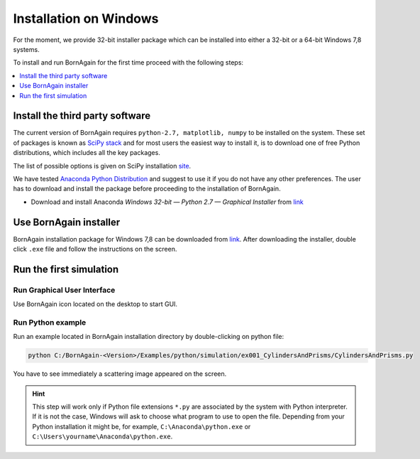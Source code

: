 .. _installation_windows:


Installation on Windows
----------------------------------------------------

For the moment, we provide 32-bit installer package which can be installed into either a 32-bit or a 64-bit Windows 7,8 systems.

To install and run BornAgain for the first time proceed with the following steps:

.. contents::
   :depth: 1
   :local:
   :backlinks: none


Install the third party software
^^^^^^^^^^^^^^^^^^^^^^^^^^^^^^^^^^^^

The current version of BornAgain requires ``python-2.7, matplotlib, numpy``
to be installed on the system. These set of packages is known as `SciPy stack <http://www.scipy.org>`_  and for most users
the easiest way to install it, is to download one of free Python distributions, which includes all the key packages.

The list of possible options is given on SciPy installation `site <http://www.scipy.org/install.html>`_.

We have tested  `Anaconda Python Distribution <https://store.continuum.io/cshop/anaconda>`_  and suggest to use it if you do not have any other preferences.
The user has to download and install the package before proceeding to
the installation of BornAgain.

* Download and install Anaconda *Windows 32-bit — Python 2.7 — Graphical Installer* from `link <http://continuum.io/downloads>`_ 




Use BornAgain installer
^^^^^^^^^^^^^^^^^^^^^^^^^^^^^^^^^^^^
BornAgain installation package for Windows 7,8 can be downloaded from `link <http://apps.jcns.fz-juelich.de/src/BornAgain>`_.
After downloading the installer, double click ``.exe`` file and follow the instructions on the screen.


Run the first simulation
^^^^^^^^^^^^^^^^^^^^^^^^^^^^^^^^^^^^

Run Graphical User Interface
""""""""""""""""""""""""""""

Use BornAgain icon |BornAgainIcon| located on the desktop to start GUI.

.. |BornAgainIcon| image:: ../../_static/bornagainapp_32.png
          :align: top

.. seealso::

    :ref:`using_gui_label`
          
          
Run Python example
""""""""""""""""""""""""""""

Run an example located in BornAgain installation directory by double-clicking on python file:

.. code-block:: bash

    python C:/BornAgain-<Version>/Examples/python/simulation/ex001_CylindersAndPrisms/CylindersAndPrisms.py

You have to see immediately a scattering image appeared on the screen.
    
.. hint::
    This step will work only if  Python file extensions ``*.py`` are associated by the system with Python interpreter.
    If it is not the case, Windows will ask to choose what program to use to open the file. Depending from your Python installation
    it might be, for example, 
    ``C:\Anaconda\python.exe`` or ``C:\Users\yourname\Anaconda\python.exe``.


.. seealso::

    :ref:`working_from_python_label`




